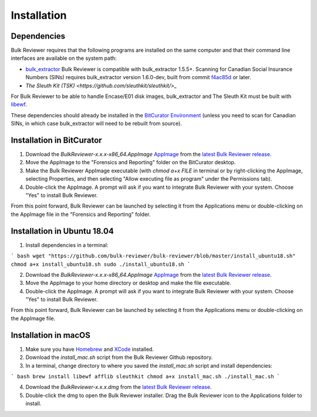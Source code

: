 Installation
=============

Dependencies
------------
Bulk Reviewer requires that the following programs are installed on the same computer and that their command line interfaces are available on the system path:

* `bulk_extractor <https://github.com/simsong/bulk_extractor/>`_ Bulk Reviewer is compatible with bulk_extractor 1.5.5+. Scanning for Canadian Social Insurance Numbers (SINs) requires bulk_extractor version 1.6.0-dev, built from commit `f4ac85d <https://github.com/simsong/bulk_extractor/commit/f4ac85d84c5d5d5aee868234acee527695727344/>`_ or later.
* `The Sleuth Kit (TSK) <https://github.com/sleuthkit/sleuthkit/>_`

For Bulk Reviewer to be able to handle Encase/E01 disk images, bulk_extractor and The Sleuth Kit must be built with `libewf <https://github.com/libyal/libewf/>`_.

These dependencies should already be installed in the `BitCurator Environment <https://confluence.educopia.org/display/BC/BitCurator+Environment/>`_ (unless you need to scan for Canadian SINs, in which case bulk_extractor will need to be rebuilt from source).

Installation in BitCurator
--------------------------

1. Download the `BulkReviewer-x.x.x-x86_64.AppImage` `AppImage <https://appimage.org/>`_ from the `latest Bulk Reviewer release <https://github.com/bulk-reviewer/bulk-reviewer/releases/>`_.

2. Move the AppImage to the "Forensics and Reporting" folder on the BitCurator desktop.

3. Make the Bulk Reviewer AppImage executable (with `chmod a+x FILE` in terminal or by right-clicking the AppImage, selecting Properties, and then selecting "Allow executing file as program" under the Permissions tab).

4. Double-click the AppImage. A prompt will ask if you want to integrate Bulk Reviewer with your system. Choose "Yes" to install Bulk Reviewer.

From this point forward, Bulk Reviewer can be launched by selecting it from the Applications menu or double-clicking on the AppImage file in the "Forensics and Reporting" folder.

Installation in Ubuntu 18.04
----------------------------

1. Install dependencies in a terminal:

``` bash
wget "https://github.com/bulk-reviewer/bulk-reviewer/blob/master/install_ubuntu18.sh"
chmod a+x install_ubuntu18.sh
sudo ./install_ubuntu18.sh
```

2. Download the `BulkReviewer-x.x.x-x86_64.AppImage` `AppImage <https://appimage.org/>`_ from the `latest Bulk Reviewer release <https://github.com/bulk-reviewer/bulk-reviewer/releases/>`_.

3. Move the AppImage to your home directory or desktop and make the file executable.

4. Double-click the AppImage. A prompt will ask if you want to integrate Bulk Reviewer with your system. Choose "Yes" to install Bulk Reviewer.

From this point forward, Bulk Reviewer can be launched by selecting it from the Applications menu or double-clicking on the AppImage file.

Installation in macOS
---------------------

1. Make sure you have `Homebrew <https://brew.sh/>`_ and `XCode <https://developer.apple.com/xcode/>`_ installed.

2. Download the `install_mac.sh` script from the Bulk Reviewer Github repository.

3. In a terminal, change directory to where you saved the `install_mac.sh` script and install dependencies:

``` bash
brew install libewf afflib sleuthkit
chmod a+x install_mac.sh
./install_mac.sh
```

4. Download the `BulkReviewer-x.x.x.dmg` from the `latest Bulk Reviewer release <https://github.com/bulk-reviewer/bulk-reviewer/releases/>`_.

5. Double-click the dmg to open the Bulk Reviewer installer. Drag the Bulk Reviewer icon to the Applications folder to install.